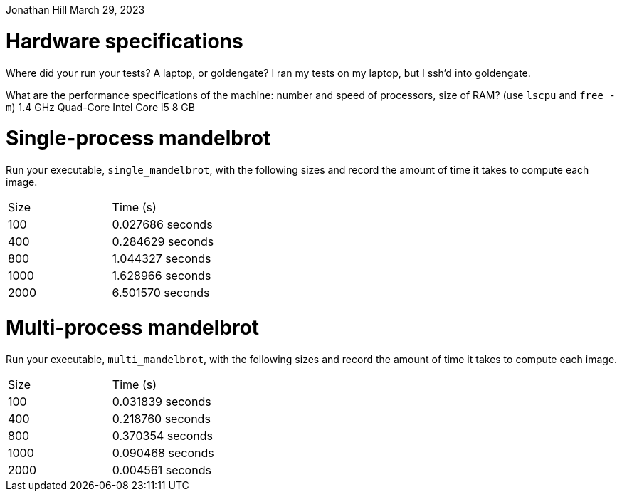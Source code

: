 Jonathan Hill
March 29, 2023

= Hardware specifications

Where did your run your tests? A laptop, or goldengate?
I ran my tests on my laptop,  but I ssh'd into goldengate.

What are the performance specifications of the machine: number and speed of
processors, size of RAM? (use `lscpu` and `free -m`)
1.4 GHz Quad-Core Intel Core i5
8 GB


= Single-process mandelbrot

Run your executable, `single_mandelbrot`, with the following sizes and record
the amount of time it takes to compute each image.

[cols="1,1"]
!===
| Size | Time (s) 
| 100 | 0.027686 seconds
| 400 | 0.284629 seconds
| 800 | 1.044327 seconds
| 1000 | 1.628966 seconds
| 2000 | 6.501570 seconds
!===

= Multi-process mandelbrot

Run your executable, `multi_mandelbrot`, with the following sizes and record
the amount of time it takes to compute each image.

[cols="1,1"]
!===
| Size | Time (s) 
| 100 | 0.031839 seconds
| 400 | 0.218760 seconds
| 800 | 0.370354 seconds
| 1000 | 0.090468 seconds
| 2000 | 0.004561 seconds
!===
